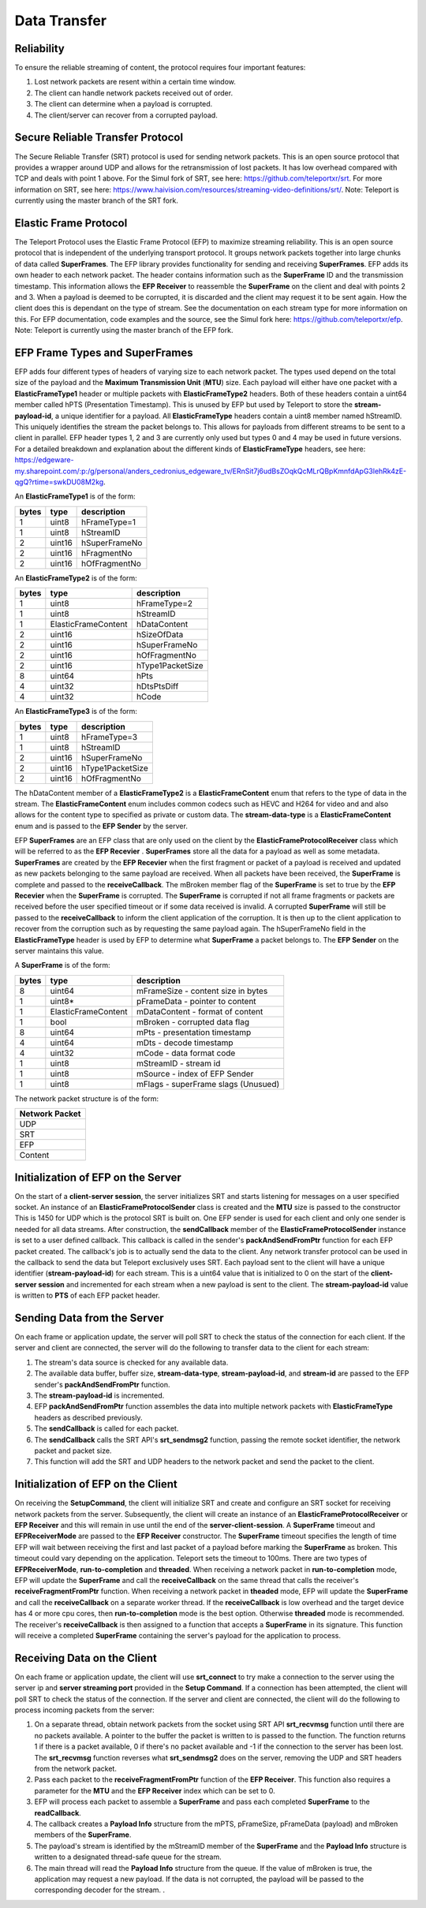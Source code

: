 .. _data_transfer:

#############
Data Transfer
#############


Reliability
^^^^^^^^^^^
To ensure the reliable streaming of content, the protocol requires four important features:

1. Lost network packets are resent within a certain time window.
2. The client can handle network packets received out of order.
3. The client can determine when a payload is corrupted.
4. The client/server can recover from a corrupted payload.

Secure Reliable Transfer Protocol
^^^^^^^^^^^^^^^^^^^^^^^^^^^^^^^^^
The Secure Reliable Transfer (SRT) protocol is used for sending network packets. 
This is an open source protocol that provides a wrapper around UDP and allows for the retransmission of lost packets.
It has low overhead compared with TCP and deals with point 1 above. 
For the Simul fork of SRT, see here: https://github.com/teleportxr/srt.
For more information on SRT, see here: https://www.haivision.com/resources/streaming-video-definitions/srt/.
Note: Teleport is currently using the master branch of the SRT fork.

Elastic Frame Protocol
^^^^^^^^^^^^^^^^^^^^^^
The Teleport Protocol uses the Elastic Frame Protocol (EFP) to maximize streaming reliability. 
This is an open source protocol that is independent of the underlying transport protocol. 
It groups network packets together into large chunks of data called **SuperFrames**. 
The EFP library provides functionality for sending and receiving **SuperFrames**.  
EFP adds its own header to each network packet. 
The header contains information such as the **SuperFrame** ID and the transmission timestamp. 
This information allows the **EFP Receiver** to reassemble the **SuperFrame** on the client and deal with points 2 and 3. 
When a payload is deemed to be corrupted, it is discarded and the client may request it to be sent again. 
How the client does this is dependant on the type of stream. See the documentation on each stream type for more information on this.
For EFP documentation, code examples and the source, see the Simul fork here: https://github.com/teleportxr/efp.
Note: Teleport is currently using the master branch of the EFP fork.


EFP Frame Types and SuperFrames
^^^^^^^^^^^^^^^^^^^^^^^^^^^^^^^
EFP adds four different types of headers of varying size to each network packet. The types used depend on the total size of the payload and the **Maximum Transmission Unit** (**MTU**) size.
Each payload will either have one packet with a **ElasticFrameType1** header or multiple packets with **ElasticFrameType2** headers.
Both of these headers contain a uint64 member called hPTS (Presentation Timestamp). This is unused by EFP but used by Teleport to store the **stream-payload-id**, a unique identifier for a payload.
All **ElasticFrameType** headers contain a uint8 member named hStreamID. This uniquely identifies the stream the packet belongs to. 
This allows for payloads from different streams to be sent to a client in parallel. 
EFP header types 1, 2 and 3 are currently only used but types 0 and 4 may be used in future versions.
For a detailed breakdown and explanation about the different kinds of **ElasticFrameType** headers, see here: https://edgeware-my.sharepoint.com/:p:/g/personal/anders_cedronius_edgeware_tv/ERnSit7j6udBsZOqkQcMLrQBpKmnfdApG3lehRk4zE-qgQ?rtime=swkDU08M2kg.

An **ElasticFrameType1** is of the form:

+-----------------------+-------------------+---------------------------+
|          bytes        |        type       |    description            |
|                       |                   |                           |
+=======================+===================+===========================+
|      1                |    uint8          |    hFrameType=1           |
+-----------------------+-------------------+---------------------------+
|      1                |    uint8          |    hStreamID              |
+-----------------------+-------------------+---------------------------+
|      2                |    uint16         |    hSuperFrameNo          |
+-----------------------+-------------------+---------------------------+
|      2                |    uint16         |    hFragmentNo            |
+-----------------------+-------------------+---------------------------+
|      2                |    uint16         |    hOfFragmentNo          |
+-----------------------+-------------------+---------------------------+

An **ElasticFrameType2** is of the form:

+-----------------------+-------------------+---------------------------+
|          bytes        |        type       |    description            |
|                       |                   |                           |
+=======================+===================+===========================+
|      1                |    uint8          |    hFrameType=2           |
+-----------------------+-------------------+---------------------------+
|      1                |    uint8          |    hStreamID              |
+-----------------------+-------------------+---------------------------+
|      1                |ElasticFrameContent|    hDataContent           |
+-----------------------+-------------------+---------------------------+
|      2                |    uint16         |    hSizeOfData            |
+-----------------------+-------------------+---------------------------+
|      2                |    uint16         |    hSuperFrameNo          |
+-----------------------+-------------------+---------------------------+
|      2                |    uint16         |    hOfFragmentNo          |
+-----------------------+-------------------+---------------------------+
|      2                |    uint16         |    hType1PacketSize       |
+-----------------------+-------------------+---------------------------+
|      8                |    uint64         |    hPts                   |
+-----------------------+-------------------+---------------------------+
|      4                |    uint32         |    hDtsPtsDiff            |
+-----------------------+-------------------+---------------------------+
|      4                |    uint32         |    hCode                  |
+-----------------------+-------------------+---------------------------+

An **ElasticFrameType3** is of the form:

+-----------------------+-------------------+---------------------------+
|          bytes        |        type       |    description            |
|                       |                   |                           |
+=======================+===================+===========================+
|      1                |    uint8          |    hFrameType=3           |
+-----------------------+-------------------+---------------------------+
|      1                |    uint8          |    hStreamID              |
+-----------------------+-------------------+---------------------------+
|      2                |    uint16         |    hSuperFrameNo          |
+-----------------------+-------------------+---------------------------+
|      2                |    uint16         |    hType1PacketSize       |
+-----------------------+-------------------+---------------------------+
|      2                |    uint16         |    hOfFragmentNo          |
+-----------------------+-------------------+---------------------------+


The hDataContent member of a **ElasticFrameType2** is a **ElasticFrameContent** enum that refers to the type of data in the stream. 
The **ElasticFrameContent** enum includes common codecs such as HEVC and H264 for video and and also allows for the content type to specified as private or custom data.
The **stream-data-type** is a **ElasticFrameContent** enum and is passed to the **EFP Sender** by the server. 

EFP **SuperFrames** are an EFP class that are only used on the client by the **ElasticFrameProtocolReceiver** class which will be referred to as the **EFP Recevier** . 
**SuperFrames** store all the data for a payload as well as some metadata. **SuperFrames** are created by the **EFP Recevier** when the first fragment or packet of
a payload is received and updated as new packets belonging to the same payload are received.
When all packets have been received, the **SuperFrame** is complete and passed to the **receiveCallback**.
The mBroken member flag of the **SuperFrame** is set to true by the **EFP Recevier** when the **SuperFrame** is corrupted.
The **SuperFrame** is corrupted if not all frame fragments or packets are received before the user specified timeout or if some data received is invalid.
A corrupted **SuperFrame** will still be passed to the **receiveCallback** to inform the client application of the corruption.
It is then up to the client application to recover from the corruption such as by requesting the same payload again.
The hSuperFrameNo field in the **ElasticFrameType** header is used by EFP to determine what **SuperFrame** a packet belongs to.
The **EFP Sender** on the server maintains this value.


A **SuperFrame** is of the form:

+-----------------------+-------------------+---------------------------------------------+
|          bytes        |        type       |                  description                |  
|                       |                   |                                             |
+=======================+===================+=============================================+
|      8                |    uint64         |   mFrameSize   - content size in bytes      |
+-----------------------+-------------------+---------------------------------------------+
|      1                |    uint8*         |   pFrameData   - pointer to content         |
+-----------------------+-------------------+---------------------------------------------+
|      1                |ElasticFrameContent|   mDataContent - format of content          |
+-----------------------+-------------------+---------------------------------------------+
|      1                |    bool           |   mBroken      - corrupted data flag        |
+-----------------------+-------------------+---------------------------------------------+
|      8                |    uint64         |   mPts         - presentation timestamp     |
+-----------------------+-------------------+---------------------------------------------+
|      4                |    uint64         |   mDts         - decode timestamp           |
+-----------------------+-------------------+---------------------------------------------+
|      4                |    uint32         |   mCode        - data format code           |
+-----------------------+-------------------+---------------------------------------------+
|      1                |    uint8          |   mStreamID    - stream id                  |
+-----------------------+-------------------+---------------------------------------------+
|      1                |    uint8          |   mSource      - index of EFP Sender        |
+-----------------------+-------------------+---------------------------------------------+
|      1                |    uint8          |   mFlags       - superFrame slags (Unusued) |
+-----------------------+-------------------+---------------------------------------------+


The network packet structure is of the form:

+-----------------------+
|    Network Packet     |  
|                       |
+=======================+
|         UDP           |  
+-----------------------+
|         SRT           |   
+-----------------------+
|         EFP           |
+-----------------------+
|       Content         |
+-----------------------+




Initialization of EFP on the Server
^^^^^^^^^^^^^^^^^^^^^^^^^^^^^^^^^^^
On the start of a **client-server session**, the server initializes SRT and starts listening for messages on a user specified socket.
An instance of an **ElasticFrameProtocolSender** class is created and the **MTU** size is passed to the constructor
This is 1450 for UDP which is the protocol SRT is built on.
One EFP sender is used for each client and only one sender is needed for all data streams.
After construction, the **sendCallback** member of the **ElasticFrameProtocolSender** instance is set to a user defined callback.
This callback is called in the sender's **packAndSendFromPtr** function for each EFP packet created.
The callback's job is to actually send the data to the client.
Any network transfer protocol can be used in the callback to send the data but Teleport exclusively uses SRT.
Each payload sent to the client will have a unique identifier (**stream-payload-id**) for each stream.
This is a uint64 value that is initialized to 0 on the start of the **client-server session** and incremented for each stream when a new payload is sent to the client.
The **stream-payload-id** value is written to **PTS** of each EFP packet header.

Sending Data from the Server
^^^^^^^^^^^^^^^^^^^^^^^^^^^^
On each frame or application update, the server will poll SRT to check the status of the connection for each client.
If the server and client are connected, the server will do the following to transfer data to the client for each stream:

1. The stream's data source is checked for any available data. 
2. The available data buffer, buffer size, **stream-data-type**, **stream-payload-id**, and **stream-id** are passed to the EFP sender's **packAndSendFromPtr** function.
3. The **stream-payload-id** is incremented. 
4. EFP **packAndSendFromPtr** function assembles the data into multiple network packets with **ElasticFrameType** headers as described previously.
5. The **sendCallback** is called for each packet.
6. The **sendCallback** calls the SRT API's **srt_sendmsg2** function, passing the remote socket identifier, the network packet and packet size.
7. This function will add the SRT and UDP headers to the network packet and send the packet to the client.


Initialization of EFP on the Client
^^^^^^^^^^^^^^^^^^^^^^^^^^^^^^^^^^^
On receiving the **SetupCommand**, the client will initialize SRT and create and configure an SRT socket for receiving network packets from the server.
Subsequently, the client will create an instance of an **ElasticFrameProtocolReceiver** or **EFP Receiver** and this will remain in use until the end of the 
**server-client-session**. A **SuperFrame** timeout and **EFPReceiverMode** are passed to the **EFP Receiver** constructor.
The **SuperFrame** timeout specifies the length of time EFP will wait between receiving the first and last packet of a payload before marking the **SuperFrame** as broken.
This timeout could vary depending on the application. Teleport sets the timeout to 100ms. 
There are two types of **EFPReceiverMode**, **run-to-completion** and **threaded**.
When receiving a network packet in **run-to-completion** mode, EFP will update the **SuperFrame** and call the **receiveCallback** on the same thread that calls the receiver's **receiveFragmentFromPtr** function.
When receiving a network packet in **theaded** mode, EFP will update the **SuperFrame** and call the **receiveCallback** on a separate worker thread.
If the **receiveCallback** is low overhead and the target device has 4 or more cpu cores, then **run-to-completion** mode is the best option. Otherwise **threaded** mode is recommended.
The receiver's **receiveCallback** is then assigned to a function that accepts a **SuperFrame** in its signature. 
This function will receive a completed **SuperFrame** containing the server's payload for the application to process.



Receiving Data on the Client
^^^^^^^^^^^^^^^^^^^^^^^^^^^^
On each frame or application update, the client will use **srt_connect** to try make a connection to the server using the server ip and **server streaming port**
provided in the **Setup Command**. If a connection has been attempted, the client will poll SRT to check the status of the connection.
If the server and client are connected, the client will do the following to process incoming packets from the server:

1. On a separate thread, obtain network packets from the socket using SRT API **srt_recvmsg** function until there are no packets available. 
   A pointer to the buffer the packet is written to is passed to the function.
   The function returns 1 if there is a packet available, 0 if there's no packet available and -1 if the connection to the server has been lost.
   The **srt_recvmsg** function reverses what **srt_sendmsg2** does on the server, removing the UDP and SRT headers from the network packet.
2. Pass each packet to the **receiveFragmentFromPtr** function of the **EFP Receiver**.
   This function also requires a parameter for the **MTU** and the **EFP Receiver** index which can be set to 0.
3. EFP will process each packet to assemble a **SuperFrame** and pass each completed **SuperFrame** to the **readCallback**.
4. The callback creates a **Payload Info** structure from the mPTS, pFrameSize, pFrameData (payload) and mBroken members of the **SuperFrame**. 
5. The payload's stream is identified by the mStreamID member of the **SuperFrame** and the **Payload Info** structure is written to a designated thread-safe queue for the stream.
6. The main thread will read the **Payload Info** structure from the queue. If the value of mBroken is true, the application may request a new payload.
   If the data is not corrupted, the payload will be passed to the corresponding decoder for the stream.
   .


  


